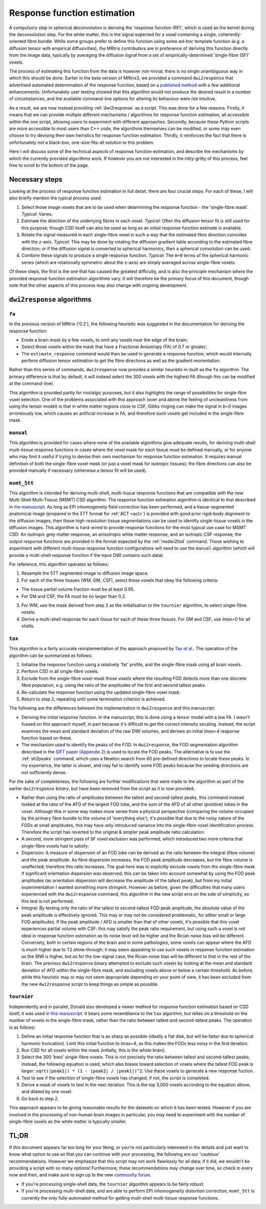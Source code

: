 .. _response_fn_estimation:

Response function estimation
============================

A compulsory step in spherical deconvolution is deriving the 'response
function (RF)', which is used as the kernel during the deconvolution
step. For the white matter, this is the signal expected for a voxel
containing a single, coherently-oriented fibre bundle. While some groups
prefer to define this function using some *ad-hoc* template function
(e.g. a diffusion tensor with empirical diffusivities), the MRtrix
contributors are in preference of deriving this function directly from
the image data, typically by averaging the diffusion signal from a set
of empirically-determined 'single-fibre (SF)' voxels.

The process of estimating this function from the data is however
non-trivial; there is no single unambiguous way in which this should be
done. Earlier in the beta version of MRtrix3, we provided a command
``dwi2response`` that advertised automated determination of the response
function, based on a `published
method <http://www.sciencedirect.com/science/article/pii/S1053811913008367>`__
with a few additional enhancements. Unfortunately user testing showed
that this algorithm would not produce the desired result in a number of
circumstances, and the available command-line options for altering its
behaviour were not intuitive.

As a result, we are now instead providing :ref:`dwi2response` as a
*script*. This was done for a few reasons. Firstly, it means that we can
provide multiple different mechanisms / algorithms for response function
estimation, all accessible within the one script, allowing users to
experiment with different approaches. Secondly, because these Python
scripts are more accessible to most users than C++ code, the algorithms
themselves can be modified, or some may even choose to try devising
their own heiristics for response function estimation. Thirdly, it
reinforces the fact that there is unfortunately *not* a black-box,
one-size-fits-all solution to this problem.

Here I will discuss some of the technical aspects of response function
estimation, and describe the mechanisms by which the currently provided
algorithms work. If however you are not interested in the nitty-gritty
of this process, feel free to scroll to the bottom of the page.

Necessary steps
---------------

Looking at the process of response function estimation in full detail,
there are four crucial steps. For each of these, I will also briefly
mention the typical process used.

1. Select those image voxels that are to be used when determining the
   response function - the 'single-fibre mask'. *Typical*: Varies.

2. Estimate the direction of the underlying fibres in each voxel.
   *Typical*: Often the diffusion tensor fit is still used for this
   purpose; though CSD itself can also be used as long as an initial
   response function estimate is available.

3. Rotate the signal measured in each single-fibre voxel in such a way
   that the estimated fibre direction coincides with the z-axis.
   *Typical*: This may be done by rotating the diffusion gradient table
   according to the estimated fibre direction; or if the diffusion
   signal is converted to spherical harmonics, then a spherical
   convolution can be used.

4. Combine these signals to produce a single response function.
   *Typical*: The ``m=0`` terms of the spherical harmonic series (which
   are rotationally symmetric about the z-axis) are simply averaged
   across single-fibre voxels.

Of these steps, the first is the one that has caused the greatest
difficulty, and is also the principle mechanism where the provided
response function estimation algorithms vary. It will therefore be the
primary focus of this document, though note that the other aspects of
this process may also change with ongoing development.

``dwi2response`` algorithms
---------------------------

``fa``
^^^^^^

In the previous version of MRtrix ('0.2'), the following heuristic was
suggested in the documentation for deriving the response function:

-  Erode a brain mask by a few voxels, to omit any voxels near the edge
   of the brain;

-  Select those voxels within the mask that have a Fractional Anisotropy
   (FA) of 0.7 or greater;

-  The ``estimate_response`` command would then be used to generate a
   response function, which would internally perform diffusion tensor
   estimation to get the fibre directions as well as the gradient
   reorientation.

Rather than this series of commands, ``dwi2response`` now provides a
similar heuristic in-built as the ``fa`` algorithm. The primary
difference is that by default, it will instead select the 300 voxels
with the highest FA (though this can be modified at the command-line).

This algorithm is provided partly for nostalgic purposes, but it also
highlights the range of possibilities for single-fbre voxel selection.
One of the problems associated with this approach (over and above the
feeling of uncleanliness from using the tensor model) is that in white
matter regions close to CSF, Gibbs ringing can make the signal in *b=0*
images erroneously low, which causes an artificial increase in FA, and
therefore such voxels get included in the single-fibre mask.

``manual``
^^^^^^^^^^

This algorithm is provided for cases where none of the available
algorithms give adequate results, for deriving multi-shell multi-tissue
response functions in cases where the voxel mask for each tissue must be
defined manually, or for anyone who may find it useful if trying to
devise their own mechanism for response function estimation. It requires
manual definition of both the single-fibre voxel mask (or just a voxel
mask for isotropic tissues); the fibre directions can also be provided
manually if necessary (otherwise a tensor fit will be used).

``msmt_5tt``
^^^^^^^^^^^^

This algorithm is intended for deriving multi-shell, multi-tissue
response functions that are compatible with the new Multi-Shell
Multi-Tissue (MSMT) CSD algorithm. The response function estimation
algorithm is identical to that described in `the
manuscript <http://linkinghub.elsevier.com/retrieve/pii/S1053-8119(14)00644-2>`__:
As long as EPI inhomogeneity field correction has been performed, and a
tissue-segmented anatomical image (prepared in the 5TT format for
:ref:`ACT <act>`) is provided with good
prior rigid-body alignment to the diffusion images, then these
high-resolution tissue segmentations can be used to identify
single-tissue voxels in the diffusion images. This algorithm is
hard-wired to provide response functions for the most typical use case
for MSMT CSD: An isotropic grey matter response, an anisotropic white
matter response, and an isotropic CSF response; the output response
functions are provided in the format expected by the :ref:`msdwi2fod`
command. Those wishing to experiment with different multi-tissue
response function configurations will need to use the ``manual``
algorithm (which will provide a multi-shell response function if the
input DWI contains such data).

For reference, this algorithm operates as follows:

1. Resample the 5TT segmented image to diffusion image space.

2. For each of the three tissues (WM, GM, CSF), select those voxels that
   obey the following criteria:

-  The tissue partial volume fraction must be at least 0.95.

-  For GM and CSF, the FA must be no larger than 0.2.

3. For WM, use the mask derived from step 2 as the initialisation to the
   ``tournier`` algorithm, to select single-fibre voxels.

4. Derive a multi-shell response for each tissue for each of these three
   tissues. For GM and CSF, use *lmax=0* for all shells.

``tax``
^^^^^^^

This algorithm is a fairly accurate reimplementation of the approach
proposed by `Tax et
al. <http://www.sciencedirect.com/science/article/pii/S1053811913008367>`__.
The operation of the algorithm can be summarized as follows:

1. Initialise the response function using a relatively 'fat' profile,
   and the single-fibre mask using all brain voxels.

2. Perform CSD in all single-fibre voxels.

3. Exclude from the single-fibre voxel mask those voxels where the
   resulting FOD detects more than one discrete fibre population, e.g.
   using the ratio of the amplitudes of the first and second tallest
   peaks.

4. Re-calculate the response function using the updated single-fibre
   voxel mask.

5. Return to step 2, repeating until some termination criterion is
   achieved.

The following are the differences between the implementation in
``dwi2response`` and this manuscript:

-  Deriving the initial response function. In the manuscript, this is
   done using a tensor model with a low FA. I wasn't fussed on this
   approach myself, in part because it's difficult to get the correct
   intensity sscaling. Instead, the script examines the mean and
   standard deviation of the raw DWI volumes, and derives an initial
   *lmax=4* response function based on these.

-  The mechanism used to identify the peaks of the FOD. In
   ``dwi2response``, the FOD segmentation algorithm described in the
   `SIFT paper (Appendix
   2) <http://www.sciencedirect.com/science/article/pii/S1053811912011615>`__
   is used to locate the FOD peaks. The alternative is to use the
   :ref:`sh2peaks` command, which uses a Newton search from 60 pre-defined
   directions to locate these peaks. In my experience, the latter is
   slower, and may fail to identify some FOD peaks because the seeding
   directions are not sufficiently dense.

For the sake of completeness, the following are further modifications
that were made to the algorithm as part of the earlier ``dwi2response``
*binary*, but have been removed from the script as it is now provided:

-  Rather than using the ratio of amplitudes between the tallest and
   second-tallest peaks, this command instead looked at the ratio of the
   AFD of the largest FOD lobe, and the sum of the AFD of all other
   (positive) lobes in the voxel. Although this in some way makes more
   sense from a physical perspective (comparing the volume occupied by
   the primary fibre bundle to the volume of 'everything else'), it's
   possible that due to the noisy nature of the FODs at small
   amplitudes, this may have only introduced variance into the
   single-fibre voxel identification process. Therefore the script has
   reverted to the original & simpler peak amplitude ratio calculation.

-  A second, more stringent pass of SF voxel exclusion was performed,
   which introduced two more criteria that single-fibre voxels had to
   satisfy:

-  Dispersion: A measure of dispersion of an FOD lobe can be derived as
   the ratio between the integral (fibre volume) and the peak amplitude.
   As fibre dispersion increases, the FOD peak amplitude decreases, but
   the fibre volume is unaffected; therefore this ratio increases. The
   goal here was to explicitly exclude voxels from the single-fibre mask
   if significant orientation dispersion was observed; this can be taken
   into account somewhat by using the FOD peak amplitudes (as
   orientation dispersion will decrease the amplitude of the tallest
   peak), but from my initial experimentation I wanted something more
   stringent. However as before, given the difficulties that many users
   experienced with the ``dwi2response`` command, this algorithm in the
   new script errs on the side of simplicity, so this test is not
   performed.

-  Integral: By testing only the ratio of the tallest to second-tallest
   FOD peak amplitude, the absolute value of the peak amplitude is
   effectively ignored. This may or may not be considered problematic,
   for either small or large FOD amplitudes. If the peak amplitude / AFD
   is smaller than that of other voxels, it's possible that this voxel
   experiences partial volume with CSF: this may satisfy the peak ratio
   requirement, but using such a voxel is not ideal in response function
   estimation as its noise level will be higher and the Rician noise
   bias will be different. Conversely, both in certain regions of the
   brain and in some pathologies, some voxels can appear where the AFD
   is much higher due to T2 shine-through; it may seem appealing to use
   such voxels in response function estimation as the SNR is higher, but
   as for the low-signal case, the Rician noise bias will be different
   to that in the rest of the brain. The previous ``dwi2response``
   binary attempted to exclude such voxels by looking at the mean and
   standard deviation of AFD within the single-fibre mask, and excluding
   voxels above or below a certain threshold. As before, while this
   heuristic may or may not seem appropriate depending on your point of
   view, it has been excluded from the new ``dwi2response`` script to
   keep things as simple as possible.

``tournier``
^^^^^^^^^^^^

Independently and in parallel, Donald also developed a newer method for
response function estimation based on CSD itself; it was used in `this
manuscript <http://dx.doi.org/10.1002/nbm.3017>`__. It bears some
resemblance to the ``tax`` algorithm, but relies on a threshold on the
number of voxels in the single-fibre mask, rather than the ratio between
tallest and second-tallest peaks. The operation is as follows:

1. Define an initial response function that is as sharp as possible
   (ideally a flat disk, but will be fatter due to spherical harmonic
   truncation). Limit this initial function to *lmax=4*, as this makes
   the FODs less noisy in the first iteration.

2. Run CSD for all voxels within the mask (initially, this is the whole
   brain).

3. Select the 300 'best' single-fibre voxels. This is not precisely the
   ratio between tallest and second-tallest peaks; instead, the
   following equation is used, which also biases toward selection of
   voxels where the tallest FOD peak is larger:
   ``sqrt(|peak1|) * (1 - |peak2| / |peak1|)^2``. Use these voxels to
   generate a new response fuction.

4. Test to see if the selection of single-fibre voxels has changed; if
   not, the script is completed.

5. Derive a mask of voxels to test in the next iteration. This is the
   top 3,000 voxels according to the equation above, and dilated by one
   voxel.

6. Go back to step 2.

This approach appears to be giving reasonable results for the datasets
on which it has been tested. However if you are involved in the
processing of non-human brain images in particular, you may need to
experiment with the number of single-fibre voxels as the white matter is
typically smaller.

TL;DR
-----

If this document appears far too long for your liking, or you're not
particularly interested in the details and just want to know what option
to use so that you can continue with your processing, the following are
our 'cautious' recommendations. However we emphasize that this script
may not work flawlessly for all data; if it did, we wouldn't be
providing a script with so many options! Furthermore, these
recommendations may change over time, so check in every now and then,
and make sure to sign up to the new `community
forum <community.mrtrix.org>`__.

-  If you're processing single-shell data, the ``tournier`` algorithm
   appears to be fairly robust.

-  If you're processing multi-shell data, and are able to perform EPI
   inhomogeneity distortion correction, ``msmt_5tt`` is currently the
   only fully-automated method for getting multi-shell multi-tissue
   response functions.

